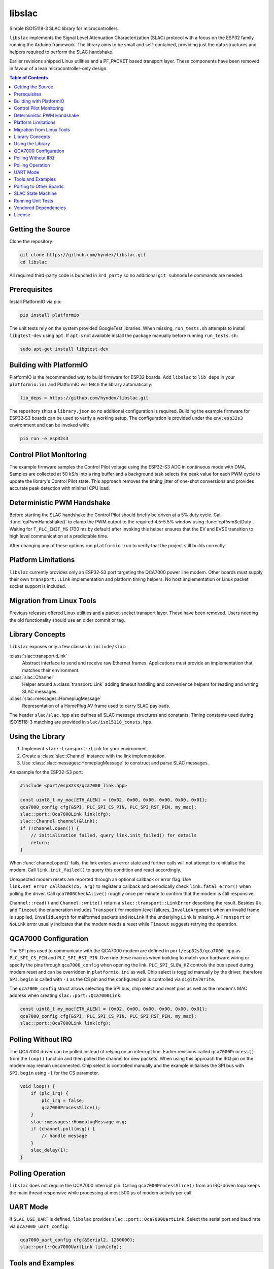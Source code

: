 libslac
=======

Simple ISO15118-3 SLAC library for microcontrollers.

``libslac`` implements the Signal Level Attenuation Characterization (SLAC)
protocol with a focus on the ESP32 family running the Arduino framework.  The
library aims to be small and self-contained, providing just the data structures
and helpers required to perform the SLAC handshake.

Earlier revisions shipped Linux utilities and a PF\_PACKET based transport
layer.  These components have been removed in favour of a lean
microcontroller-only design.

.. contents:: Table of Contents
   :depth: 2
   :local:

Getting the Source
------------------

Clone the repository:

.. code-block:: bash

   git clone https://github.com/hyndex/libslac.git
   cd libslac

All required third-party code is bundled in ``3rd_party`` so no
additional ``git submodule`` commands are needed.

Prerequisites
-------------


Install PlatformIO via pip:

.. code-block:: bash

   pip install platformio

The unit tests rely on the system provided GoogleTest libraries.  When
missing, ``run_tests.sh`` attempts to install ``libgtest-dev`` using
``apt``.  If ``apt`` is not available install the package manually
before running ``run_tests.sh``:

.. code-block:: bash

   sudo apt-get install libgtest-dev

Building with PlatformIO
-----------------------

PlatformIO is the recommended way to build firmware for ESP32 boards.
Add ``libslac`` to ``lib_deps`` in your ``platformio.ini`` and PlatformIO will
fetch the library automatically:

.. code-block:: ini

   lib_deps = https://github.com/hyndex/libslac.git

The repository ships a ``library.json`` so no additional configuration is
required.  Building the example firmware for ESP32‑S3 boards can be used
to verify a working setup.  The configuration is provided under the
``env:esp32s3`` environment and can be invoked with:

.. code-block:: bash

   pio run -e esp32s3

Control Pilot Monitoring
-----------------------

The example firmware samples the Control Pilot voltage using the ESP32-S3 ADC in continuous mode with DMA. Samples are collected at 50 kS/s into a ring buffer and a background task selects the peak value for each PWM cycle to update the library's Control Pilot state. This approach removes the timing jitter of one-shot conversions and provides accurate peak detection with minimal CPU load.

Deterministic PWM Handshake
---------------------------

Before starting the SLAC handshake the Control Pilot should briefly be driven
at a 5\% duty cycle. Call :func:`cpPwmHandshake()` to clamp the PWM output to
the required 4.5–5.5\% window using :func:`cpPwmSetDuty`. Waiting for
``T_PLC_INIT_MS`` (700 ms by default) after invoking this helper ensures that
the EV and EVSE transition to high level communication at a predictable time.

After changing any of these options run ``platformio run`` to verify that the project still builds correctly.


Platform Limitations
--------------------

``libslac`` currently provides only an ESP32‑S3 port targeting the QCA7000
power line modem.  Other boards must supply their own
``transport::Link`` implementation and platform timing helpers.  No host
implementation or Linux packet socket support is included.

Migration from Linux Tools
-------------------------

Previous releases offered Linux utilities and a packet‑socket transport
layer.  These have been removed.  Users needing the old functionality
should use an older commit or tag.

Library Concepts
----------------

``libslac`` exposes only a few classes in ``include/slac``:

:class:`slac::transport::Link`
    Abstract interface to send and receive raw Ethernet frames. Applications must provide an implementation that matches their environment.
:class:`slac::Channel`
    Helper around a :class:`transport::Link` adding timeout handling and convenience helpers for reading and writing SLAC messages.
:class:`slac::messages::HomeplugMessage`
    Representation of a HomePlug AV frame used to carry SLAC payloads.

The header ``slac/slac.hpp`` also defines all SLAC message structures and constants.
Timing constants used during ISO15118-3 matching are provided in ``slac/iso15118_consts.hpp``.

Using the Library
-----------------

1. Implement ``slac::transport::Link`` for your environment.
2. Create a :class:`slac::Channel` instance with the link implementation.
3. Use :class:`slac::messages::HomeplugMessage` to construct and parse SLAC messages.

An example for the ESP32-S3 port:

.. code-block:: cpp

   #include <port/esp32s3/qca7000_link.hpp>

   const uint8_t my_mac[ETH_ALEN] = {0x02, 0x00, 0x00, 0x00, 0x00, 0x01};
   qca7000_config cfg{&SPI, PLC_SPI_CS_PIN, PLC_SPI_RST_PIN, my_mac};
   slac::port::Qca7000Link link(cfg);
   slac::Channel channel(&link);
   if (!channel.open()) {
       // initialization failed, query link.init_failed() for details
       return;
   }

When :func:`channel.open()` fails, the link enters an error state and further
calls will not attempt to reinitialise the modem.  Call
``link.init_failed()`` to query this condition and react accordingly.

Unexpected modem resets are reported through an optional callback or
error flag. Use ``link.set_error_callback(cb, arg)`` to register a
callback and periodically check ``link.fatal_error()`` when polling the
driver. Call ``qca7000CheckAlive()`` roughly once per minute to
confirm that the modem is still responsive.

``Channel::read()`` and ``Channel::write()`` return a
``slac::transport::LinkError`` describing the result.  Besides ``Ok`` and
``Timeout`` the enumeration includes ``Transport`` for modem-level failures,
``InvalidArgument`` when an invalid frame is supplied, ``InvalidLength`` for
malformed packets and ``NoLink`` if the underlying ``Link`` is missing.  A
``Transport`` or ``NoLink`` error usually indicates that the modem needs a
reset while ``Timeout`` suggests retrying the operation.

QCA7000 Configuration
---------------------

The SPI pins used to communicate with the QCA7000 modem are defined in
``port/esp32s3/qca7000.hpp`` as ``PLC_SPI_CS_PIN`` and ``PLC_SPI_RST_PIN``.
Override these macros when building to match your hardware wiring or
specify the pins through ``qca7000_config`` when opening the link.
``PLC_SPI_SLOW_HZ`` controls the bus speed during modem reset and can
be overridden in ``platformio.ini`` as well.
Chip select is toggled manually by the driver, therefore ``SPI.begin`` is
called with ``-1`` as the CS pin and the configured pin is controlled via
``digitalWrite``.

The ``qca7000_config`` struct allows selecting the SPI bus, chip select
and reset pins as well as the modem's MAC address when creating
``slac::port::Qca7000Link``:

.. code-block:: cpp

   const uint8_t my_mac[ETH_ALEN] = {0x02, 0x00, 0x00, 0x00, 0x00, 0x01};
   qca7000_config cfg{&SPI, PLC_SPI_CS_PIN, PLC_SPI_RST_PIN, my_mac};
   slac::port::Qca7000Link link(cfg);

Polling Without IRQ
-------------------

The QCA7000 driver can be polled instead of relying on an interrupt
line.  Earlier revisions called ``qca7000Process()`` from the ``loop()``
function and then polled the channel for new packets.  When using this
approach the IRQ pin on the modem may remain unconnected.  Chip select is
controlled manually and the example initialises the SPI bus with ``SPI.begin``
using ``-1`` for the CS
parameter.

.. code-block:: cpp

   void loop() {
       if (plc_irq) {
           plc_irq = false;
           qca7000ProcessSlice();
       }
       slac::messages::HomeplugMessage msg;
       if (channel.poll(msg)) {
           // handle message
       }
       slac_delay(1);
   }
Polling Operation
-----------------

``libslac`` does not require the QCA7000 interrupt pin. Calling
``qca7000ProcessSlice()`` from an IRQ-driven loop keeps the main thread
responsive while processing at most 500 µs of modem activity per call.

UART Mode
---------

If ``SLAC_USE_UART`` is defined, ``libslac`` provides
``slac::port::Qca7000UartLink``. Select the serial port and baud rate
via ``qca7000_uart_config``:

.. code-block:: cpp

   qca7000_uart_config cfg{&Serial2, 1250000};
   slac::port::Qca7000UartLink link(cfg);

Tools and Examples
------------------

Refer to the example projects under ``examples`` for usage. See ``docs/BoardExample.md`` for a complete PlatformIO configuration, ``docs/PlatformIOExample.md`` for a detailed tutorial, ``docs/qca7000-bring-up.md`` for pin wiring and typical logs, and ``docs/qca7000-troubleshooting.md`` for a step-by-step checklist when the modem fails to respond.

Porting to Other Boards
-----------------------

``libslac`` only ships an ESP32-S3 port. When targeting another MCU you need to
provide two pieces:

1. A :class:`transport::Link` implementation for sending and receiving ethernet
   frames.
2. A ``port_config.hpp`` defining ``slac_millis`` and ``slac_delay`` as well as
   optional interrupt helpers.

``transport::Link`` exposes ``open()``, ``write()``, ``read()`` and ``mac()``.
``open()`` should initialise the hardware and return ``true`` on success. The
``write()`` and ``read()`` methods transfer raw frames with millisecond timeouts
while ``mac()`` returns the local MAC address.

``port_config.hpp`` is included by the library and provides platform specific
timing helpers. A minimal bare-metal variant might look like:

.. code-block:: cpp

   #pragma once
   #include <stdint.h>
   extern "C" uint32_t board_millis();
   static inline uint32_t slac_millis() { return board_millis(); }
   static inline void slac_delay(uint32_t ms) { /* busy wait */ }

For PlatformIO builds place your implementation under ``port/<board>`` and add
the files to ``src_filter``. A sample STM32 configuration is shown below:

.. code-block:: ini

   [env:stm32]
   platform = ststm32
   board = nucleo-f429zi
   framework = arduino
   build_unflags = -std=gnu++11
   build_flags = -std=gnu++17 -Iinclude -I3rd_party -Iport/stm32 -Os \
       -fdata-sections -ffunction-sections -fno-exceptions -fno-rtti
   src_filter = +<src/channel.cpp> +<src/slac.cpp> \
       +<port/stm32/my_link.cpp> +<3rd_party/hash_library/sha256.cpp> \
       +<path/to/main.cpp>

SLAC State Machine
------------------

``libslac`` vendors the lightweight `libfsm` library for implementing
state machines.  Include ``<slac/fsm.hpp>`` and derive your states from
``slac::fsm::states::SimpleStateBase`` or
``slac::fsm::states::CompoundStateBase``.  The helper classes manage
state transitions and optionally operate without heap allocations.

Running Unit Tests
------------------

The ``run_tests.sh`` script builds and executes the unit tests.  It
links against the system provided GoogleTest libraries.  When the
headers are missing, the script attempts to install the
``libgtest-dev`` package via ``apt``.  If ``apt`` is unavailable,
install the dependency manually before running the script.  For example:

.. code-block:: bash

   sudo apt-get install libgtest-dev

Execute the tests with:

.. code-block:: bash

   ./run_tests.sh


Vendored Dependencies
---------------------

Small helper libraries are shipped with the source under ``3rd_party``:

- ``hash_library`` provides SHA-256 routines.
- ``fsm`` offers a minimal finite state machine implementation.

See ``THIRD_PARTY.rst`` for license information.

License
-------

This project is licensed under the Apache-2.0 License. See ``LICENSE`` for full license information.

